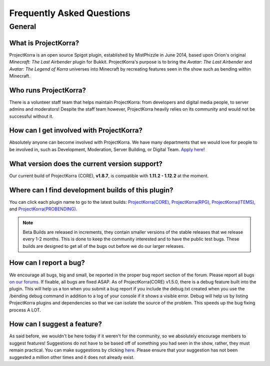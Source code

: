 .. _faq:

############################
Frequently Asked Questions
############################

General
=======

What is ProjectKorra?
-------------------------------

ProjectKorra is an open source Spigot plugin, established by MistPhizzle in June 2014, based upon Orion's original *Minecraft: The Last Airbender* plugin for Bukkit. ProjectKorra's purpose is to bring the *Avatar: The Last Airbender* and *Avatar: The Legend of Korra* universes into Minecraft by recreating features seen in the show such as bending within Minecraft.

Who runs ProjectKorra?
----------------------

There is a volunteer staff team that helps maintain ProjectKorra: from developers and digital media people, to server admins and moderators! Despite the staff team however, ProjectKorra heavily relies on its community and would not be successful without it.

How can I get involved with ProjectKorra?
-----------------------------------------

Absolutely anyone can become involved with ProjectKorra. We have many departments that we would love for people to be involved in, such as Development, Moderation, Server Building, or Digital Team. `Apply here <https://projectkorra.com/join-the-team/>`_!

What version does the current version support?
----------------------------------------------

Our current build of ProjectKorra (CORE), **v1.8.7**, is compatible with **1.11.2 - 1.12.2** at the moment.

Where can I find development builds of this plugin?
---------------------------------------------------

You can click each plugin name to go to the latest builds: `ProjectKorra(CORE) <https://projectkorra.com/forum/threads/projectkorra-core.13/>`_, `ProjectKorra(RPG) <https://projectkorra.com/forum/threads/projectkorra-rpg.1492/>`_, `ProjectKorra(ITEMS) <https://projectkorra.com/forum/threads/projectkorra-items.1686/>`_, and `ProjectKorra(PROBENDING) <https://projectkorra.com/forum/threads/projectkorra-probending.3893/>`_.

.. note::  Beta Builds are released in increments, they contain smaller versions of the stable releases that we release every 1-2 months. This is done to keep the community interested and to have the public test bugs. These builds are designed to get all of the bugs out before we do our larger releases.

How can I report a bug?
-----------------------

We encourage all bugs, big and small, be reported in the proper bug report section of the forum. Please report all bugs `on our forums <https://projectkorra.com/forum/categories/help-and-support.91/>`_. If fixable, all bugs are fixed ASAP. As of ProjectKorra(CORE) v1.5.0, there is a debug feature built into the plugin. This will help us a ton when you submit a bug report if you include the debug.txt created when you use the /bending debug command in addition to a log of your console if it shows a visible error. Debug will help us by listing ProjectKorra plugins and dependencies so that we can isolate the source of the problem. This speeds up the bug fixing process A LOT.

How can I suggest a feature?
----------------------------

As said before, we wouldn't be here today if it weren't for the community, so we absolutely encourage members to suggest features! Suggestions do not have to be based off of something you had seen in the show, rather, they must remain practical. You can make suggestions by clicking `here <https://projectkorra.com/forum/forums/suggestions.8/>`_. Please ensure that your suggestion has not been suggested a million other times and it does not already exist.
